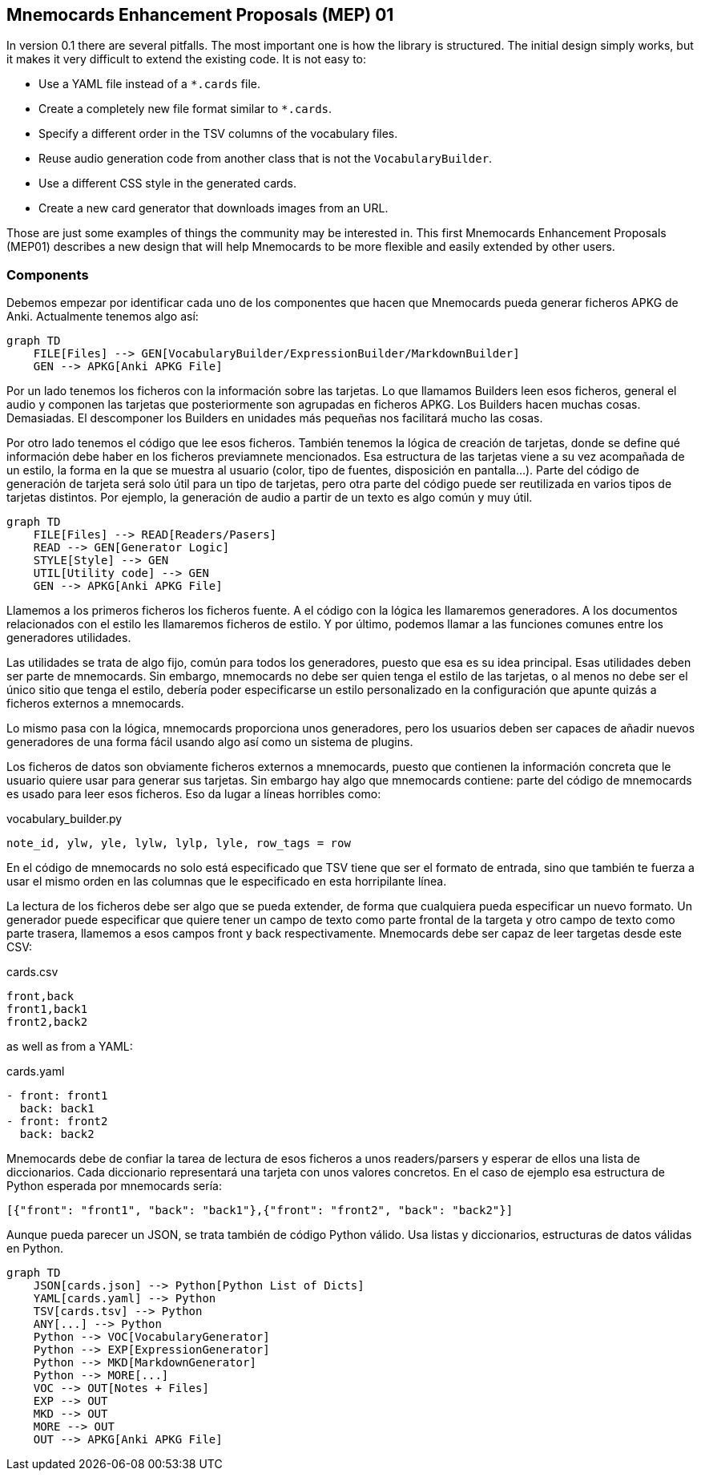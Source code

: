 :source-highlighter: rouge


== Mnemocards Enhancement Proposals (MEP) 01

In version 0.1 there are several pitfalls. The most important one is how the
library is structured. The initial design simply works, but it makes it very
difficult to extend the existing code. It is not easy to:

* Use a YAML file instead of a `*.cards` file.
* Create a completely new file format similar to `*.cards`.
* Specify a different order in the TSV columns of the vocabulary files.
* Reuse audio generation code from another class that is not the
`VocabularyBuilder`.
* Use a different CSS style in the generated cards.
* Create a new card generator that downloads images from an URL.

Those are just some examples of things the community may be interested in. This
first Mnemocards Enhancement Proposals (MEP01) describes a new design that
will help Mnemocards to be more flexible and easily extended by other users.


=== Components

Debemos empezar por identificar cada uno de los componentes que hacen que
Mnemocards pueda generar ficheros APKG de Anki.
Actualmente tenemos algo así:

[mermaid]
....
graph TD
    FILE[Files] --> GEN[VocabularyBuilder/ExpressionBuilder/MarkdownBuilder]
    GEN --> APKG[Anki APKG File]
....

Por un lado tenemos los ficheros con la información sobre las tarjetas. Lo que
llamamos Builders leen esos ficheros, general el audio y componen las tarjetas
que posteriormente son agrupadas en ficheros APKG. Los Builders hacen muchas
cosas. Demasiadas. El descomponer los Builders en unidades más pequeñas nos
facilitará mucho las cosas.

Por otro lado tenemos el código que lee esos ficheros.
También tenemos la lógica de creación de tarjetas, donde se define qué
información debe haber en los ficheros previamnete mencionados.
Esa estructura de las tarjetas viene a su vez acompañada de un estilo, la forma
en la que se muestra al usuario (color, tipo de fuentes, disposición en pantalla...).
Parte del código de generación de tarjeta será solo útil para un tipo de tarjetas,
pero otra parte del código puede ser reutilizada en varios tipos de tarjetas distintos. Por ejemplo, la generación de audio a partir de un texto es algo común y muy útil.

[mermaid]
....
graph TD
    FILE[Files] --> READ[Readers/Pasers]
    READ --> GEN[Generator Logic]
    STYLE[Style] --> GEN
    UTIL[Utility code] --> GEN
    GEN --> APKG[Anki APKG File]
....

Llamemos a los primeros ficheros los ficheros fuente. A el código con la lógica
les llamaremos generadores. A los documentos relacionados con el estilo les
llamaremos ficheros de estilo. Y por último, podemos llamar a las funciones comunes entre los generadores utilidades.

Las utilidades se trata de algo fijo, común para todos los generadores, puesto
que esa es su idea principal. Esas utilidades deben ser parte de mnemocards.
Sin embargo, mnemocards no debe ser quien tenga el estilo de las tarjetas, o
al menos no debe ser el único sitio que tenga el estilo, debería poder
especificarse un estilo personalizado en la configuración que apunte quizás a
ficheros externos a mnemocards.

Lo mismo pasa con la lógica, mnemocards proporciona unos generadores, pero los
usuarios deben ser capaces de añadir nuevos generadores de una forma fácil
usando algo así como un sistema de plugins.

Los ficheros de datos son obviamente ficheros externos a mnemocards, puesto que
contienen la información concreta que le usuario quiere usar para generar sus tarjetas. Sin embargo hay algo que mnemocards contiene: parte del código de mnemocards es
usado para leer esos ficheros. Eso da lugar a líneas horribles como:

.vocabulary_builder.py
[source,python]
----
note_id, ylw, yle, lylw, lylp, lyle, row_tags = row
----

En el código de mnemocards no solo está especificado que TSV tiene que ser el
formato de entrada, sino que también te fuerza a usar el mismo orden en las
columnas que le especificado en esta horripilante línea.

La lectura de los ficheros debe ser algo que se pueda extender, de forma que
cualquiera pueda especificar un nuevo formato. Un generador puede especificar
que quiere tener un campo de texto como parte frontal de la targeta y otro
campo de texto como parte trasera, llamemos a esos campos front y back respectivamente.
Mnemocards debe ser capaz de leer targetas desde este CSV:

.cards.csv
[source,csv]
----
front,back
front1,back1
front2,back2
----

as well as from a YAML:

.cards.yaml
[source,yaml]
----
- front: front1
  back: back1
- front: front2
  back: back2
----

Mnemocards debe de confiar la tarea de lectura de esos ficheros a unos
readers/parsers y esperar de ellos una lista de diccionarios. Cada diccionario
representará una tarjeta con unos valores concretos. En el caso de ejemplo
esa estructura de Python esperada por mnemocards sería:

[source,python]
----
[{"front": "front1", "back": "back1"},{"front": "front2", "back": "back2"}]
----

Aunque pueda parecer un JSON, se trata también de código Python válido. Usa
listas y diccionarios, estructuras de datos válidas en Python.


[mermaid]
....
graph TD
    JSON[cards.json] --> Python[Python List of Dicts]
    YAML[cards.yaml] --> Python
    TSV[cards.tsv] --> Python
    ANY[...] --> Python
    Python --> VOC[VocabularyGenerator]
    Python --> EXP[ExpressionGenerator]
    Python --> MKD[MarkdownGenerator]
    Python --> MORE[...]
    VOC --> OUT[Notes + Files]
    EXP --> OUT
    MKD --> OUT
    MORE --> OUT
    OUT --> APKG[Anki APKG File]
....
